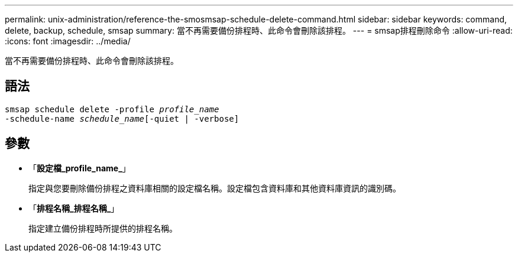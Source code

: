 ---
permalink: unix-administration/reference-the-smosmsap-schedule-delete-command.html 
sidebar: sidebar 
keywords: command, delete, backup, schedule, smsap 
summary: 當不再需要備份排程時、此命令會刪除該排程。 
---
= smsap排程刪除命令
:allow-uri-read: 
:icons: font
:imagesdir: ../media/


[role="lead"]
當不再需要備份排程時、此命令會刪除該排程。



== 語法

[listing, subs="+macros"]
----
pass:quotes[smsap schedule delete -profile _profile_name_
-schedule-name _schedule_name_[-quiet | -verbose]]
----


== 參數

* 「*設定檔_profile_name_*」
+
指定與您要刪除備份排程之資料庫相關的設定檔名稱。設定檔包含資料庫和其他資料庫資訊的識別碼。

* 「*排程名稱_排程名稱_*」
+
指定建立備份排程時所提供的排程名稱。


